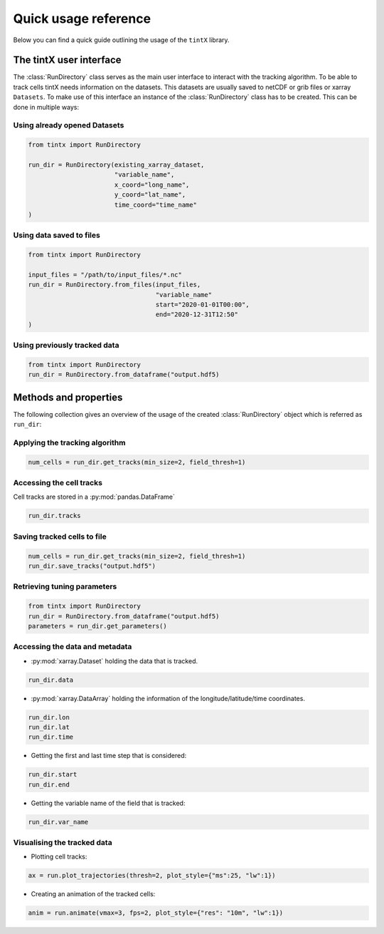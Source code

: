 Quick usage reference
---------------------


Below you can find a quick guide outlining the usage of the ``tintX`` library.

The tintX user interface
+++++++++++++++++++++++++

The :class:`RunDirectory` class serves as the main user interface to interact
with the tracking algorithm. To be able to track cells tintX needs information
on the datasets. This datasets are usually saved to netCDF or grib files
or xarray ``Datasets``. To make use of this interface an instance of the
:class:`RunDirectory` class has to be created. This can be done in multiple
ways:

Using already opened Datasets
~~~~~~~~~~~~~~~~~~~~~~~~~~~~~

.. code-block:: python

    from tintx import RunDirectory

    run_dir = RunDirectory(existing_xarray_dataset,
                           "variable_name",
                           x_coord="long_name",
                           y_coord="lat_name",
                           time_coord="time_name"
    )

Using data saved to files
~~~~~~~~~~~~~~~~~~~~~~~~~

.. code-block:: python

    from tintx import RunDirectory

    input_files = "/path/to/input_files/*.nc"
    run_dir = RunDirectory.from_files(input_files,
                                      "variable_name"
                                      start="2020-01-01T00:00",
                                      end="2020-12-31T12:50"
    )


Using previously tracked data
~~~~~~~~~~~~~~~~~~~~~~~~~~~~~

.. code-block:: python

    from tintx import RunDirectory
    run_dir = RunDirectory.from_dataframe("output.hdf5)


Methods and properties
++++++++++++++++++++++
The following collection gives an overview of the usage of the created
:class:`RunDirectory` object which is referred as ``run_dir``:


Applying the tracking algorithm
~~~~~~~~~~~~~~~~~~~~~~~~~~~~~~~~

.. code-block:: python

    num_cells = run_dir.get_tracks(min_size=2, field_thresh=1)

.. seealso::

    :py:mod:`tintx.config`

Accessing the cell tracks
~~~~~~~~~~~~~~~~~~~~~~~~~
Cell tracks are stored in a :py:mod:`pandas.DataFrame`

.. code-block:: python

    run_dir.tracks

Saving tracked cells to file
~~~~~~~~~~~~~~~~~~~~~~~~~~~~~

.. code-block:: python

    num_cells = run_dir.get_tracks(min_size=2, field_thresh=1)
    run_dir.save_tracks("output.hdf5")

.. seealso::

    :class:`tintx.RunDirectory.from_dataframe`

Retrieving tuning parameters
~~~~~~~~~~~~~~~~~~~~~~~~~~~~

.. code-block:: python

    from tintx import RunDirectory
    run_dir = RunDirectory.from_dataframe("output.hdf5)
    parameters = run_dir.get_parameters()

.. seealso::

    :class:`tintx.RunDirectory.from_dataframe`
    :func:`tintx.config.get`
    :func:`save_tracks`

Accessing the data and metadata
~~~~~~~~~~~~~~~~~~~~~~~~~~~~~~~

- :py:mod:`xarray.Dataset` holding the data that is tracked.

.. code-block:: python

    run_dir.data

- :py:mod:`xarray.DataArray` holding the information of the
  longitude/latitude/time coordinates.

.. code-block:: python

    run_dir.lon
    run_dir.lat
    run_dir.time

- Getting the first and last time step that is considered:

.. code-block:: python

    run_dir.start
    run_dir.end


- Getting the variable name of the field that is tracked:

.. code-block:: python

    run_dir.var_name

Visualising the tracked data
~~~~~~~~~~~~~~~~~~~~~~~~~~~~

- Plotting cell tracks:

.. code-block:: python

    ax = run.plot_trajectories(thresh=2, plot_style={"ms":25, "lw":1})


- Creating an animation of the tracked cells:

.. code-block:: python

    anim = run.animate(vmax=3, fps=2, plot_style={"res": "10m", "lw":1})


.. seealso::

   Module :py:mod:`xarray`
        How to work with `xarray <https://docs.xarray.dev/en/stable/user-guide/index.html>`_
        datasets.
   Module :py:mod:`pandas`
        How to work with `pandas DataFrames <https://pandas.pydata.org/docs/user_guide/index.html>`_
   Module :py:mod:`cartopy`
        How to visualise geo spatial data with `cartopy <https://scitools.org.uk/cartopy/docs/latest>`_
   Class :py:mod:`matplotlib.animation.FuncAnimation`
        How to make use of the object created by `FuncAnimation <https://matplotlib.org/stable/api/_as_gen/matplotlib.animation.FuncAnimation.html>`_
